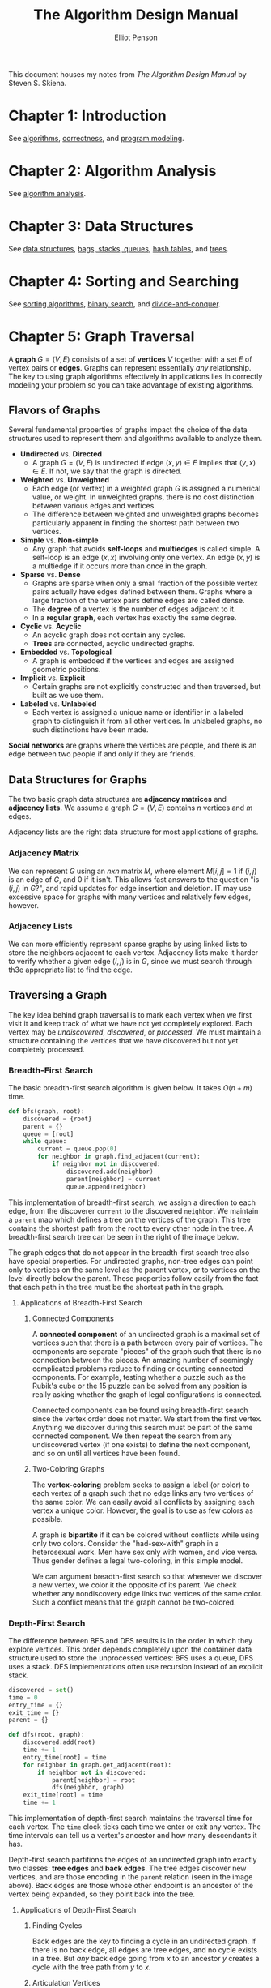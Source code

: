 #+TITLE: The Algorithm Design Manual
#+AUTHOR: Elliot Penson

This document houses my notes from /The Algorithm Design Manual/ by Steven
S. Skiena.

* Chapter 1: Introduction

  See [[file:~/org/theory/algorithms.org][algorithms]], [[file:~/org/theory/correctness.org][correctness]], and [[file:~/org/theory/program-modeling.org][program modeling]].

* Chapter 2: Algorithm Analysis

  See [[file:~/org/theory/algorithm-analysis.org][algorithm analysis]].

* Chapter 3: Data Structures

  See [[file:../theory/data-structures.org][data structures]], [[file:../theory/bags-stacks-queues.org][bags, stacks, queues]], [[file:../theory/hash-tables.org][hash tables]], and [[file:../theory/trees.org][trees]].

* Chapter 4: Sorting and Searching

  See [[file:../theory/sorting-algorithms.org][sorting algorithms]], [[file:../theory/binary-search][binary search]], and [[file:../theory/divide-and-conquer.org][divide-and-conquer]].

* Chapter 5: Graph Traversal

  A *graph* $G = (V, E)$ consists of a set of *vertices* $V$ together with a set
  $E$ of vertex pairs or *edges*. Graphs can represent essentially /any/
  relationship. The key to using graph algorithms effectively in applications
  lies in correctly modeling your problem so you can take advantage of existing
  algorithms.

** Flavors of Graphs

   Several fundamental properties of graphs impact the choice of the data
   structures used to represent them and algorithms available to analyze them.

   - *Undirected* vs. *Directed*
     - A graph $G = (V, E)$ is undirected if edge $(x, y) \in E$ implies that
       $(y, x) \in E$. If not, we say that the graph is directed.
   - *Weighted* vs. *Unweighted*
     - Each edge (or vertex) in a weighted graph $G$ is assigned a numerical
       value, or weight. In unweighted graphs, there is no cost distinction
       between various edges and vertices.
     - The difference between weighted and unweighted graphs becomes
       particularly apparent in finding the shortest path between two vertices.
   - *Simple* vs. *Non-simple*
     - Any graph that avoids *self-loops* and *multiedges* is called simple. A
       self-loop is an edge $(x, x)$ involving only one vertex. An edge $(x, y)$
       is a multiedge if it occurs more than once in the graph.
   - *Sparse* vs. *Dense*
     - Graphs are sparse when only a small fraction of the possible vertex pairs
       actually have edges defined between them. Graphs where a large fraction
       of the vertex pairs define edges are called dense.
     - The *degree* of a vertex is the number of edges adjacent to it.
     - In a *regular graph*, each vertex has exactly the same degree.
   - *Cyclic* vs. *Acyclic*
     - An acyclic graph does not contain any cycles.
     - *Trees* are connected, acyclic undirected graphs.
   - *Embedded* vs. *Topological*
     - A graph is embedded if the vertices and edges are assigned geometric
       positions.
   - *Implicit* vs. *Explicit*
     - Certain graphs are not explicitly constructed and then traversed, but
       built as we use them.
   - *Labeled* vs. *Unlabeled*
     - Each vertex is assigned a unique name or identifier in a labeled graph to
       distinguish it from all other vertices. In unlabeled graphs, no such
       distinctions have been made.

   *Social networks* are graphs where the vertices are people, and there is an
   edge between two people if and only if they are friends.

** Data Structures for Graphs

   The two basic graph data structures are *adjacency matrices* and *adjacency
   lists*. We assume a graph $G = (V, E)$ contains $n$ vertices and $m$ edges.

   [[file:../images/graph-data-structures.png]]

   Adjacency lists are the right data structure for most applications of
   graphs.

*** Adjacency Matrix

    We can represent $G$ using an $n x n$ matrix $M$, where element $M[i,j] = 1$
    if $(i, j)$ is an edge of $G$, and 0 if it isn't. This allows fast answers
    to the question "is $(i, j)$ in $G$?", and rapid updates for edge insertion
    and deletion. IT may use excessive space for graphs with many vertices and
    relatively few edges, however.

*** Adjacency Lists

    We can more efficiently represent sparse graphs by using linked lists to
    store the neighbors adjacent to each vertex. Adjacency lists make it harder
    to verify whether a given edge $(i, j)$ is in $G$, since we must search
    through th3e appropriate list to find the edge.

** Traversing a Graph

   The key idea behind graph traversal is to mark each vertex when we first
   visit it and keep track of what we have not yet completely explored. Each
   vertex may be /undiscovered/, /discovered/, or /processed/. We must maintain
   a structure containing the vertices that we have discovered but not yet
   completely processed.

*** Breadth-First Search

    The basic breadth-first search algorithm is given below. It takes $O(n + m)$
    time.

    #+BEGIN_SRC python
      def bfs(graph, root):
          discovered = {root}
          parent = {}
          queue = [root]
          while queue:
              current = queue.pop(0)
              for neighbor in graph.find_adjacent(current):
                  if neighbor not in discovered:
                      discovered.add(neighbor)
                      parent[neighbor] = current
                      queue.append(neighbor)
    #+END_SRC

    This implementation of breadth-first search, we assign a direction to each
    edge, from the discoverer ~current~ to the discovered ~neighbor~. We
    maintain a ~parent~ map which defines a tree on the vertices of the
    graph. This tree contains the shortest path from the root to every other
    node in the tree. A breadth-first search tree can be seen in the right of
    the image below.

    [[file:../images/bfs.png]]

    The graph edges that do not appear in the breadth-first search tree also
    have special properties. For undirected graphs, non-tree edges can point
    only to vertices on the same level as the parent vertex, or to vertices on
    the level directly below the parent. These properties follow easily from the
    fact that each path in the tree must be the shortest path in the graph.

**** Applications of Breadth-First Search

***** Connected Components

      A *connected component* of an undirected graph is a maximal set of vertices
      such that there is a path between every pair of vertices. The components
      are separate "pieces" of the graph such that there is no connection between
      the pieces. An amazing number of seemingly complicated problems reduce to
      finding or counting connected components. For example, testing whether a
      puzzle such as the Rubik's cube or the 15 puzzle can be solved from any
      position is really asking whether the graph of legal configurations is
      connected.

      Connected components can be found using breadth-first search since the
      vertex order does not matter. We start from the first vertex. Anything we
      discover during this search must be part of the same connected
      component. We then repeat the search from any undiscovered vertex (if one
      exists) to define the next component, and so on until all vertices have
      been found.

***** Two-Coloring Graphs

      The *vertex-coloring* problem seeks to assign a label (or color) to each
      vertex of a graph such that no edge links any two vertices of the same
      color. We can easily avoid all conflicts by assigning each vertex a unique
      color. However, the goal is to use as few colors as possible.

      A graph is *bipartite* if it can be colored without conflicts while using
      only two colors. Consider the "had-sex-with" graph in a heterosexual
      work. Men have sex only with women, and vice versa. Thus gender defines a
      legal two-coloring, in this simple model.

      We can argument breadth-first search so that whenever we discover a new
      vertex, we color it the opposite of its parent. We check whether any
      nondiscovery edge links two vertices of the same color. Such a conflict
      means that the graph cannot be two-colored.

*** Depth-First Search

    The difference between BFS and DFS results is in the order in which they
    explore vertices. This order depends completely upon the container data
    structure used to store the unprocessed vertices: BFS uses a queue, DFS uses
    a stack. DFS implementations often use recursion instead of an explicit
    stack.

    #+BEGIN_SRC python
     discovered = set()
     time = 0
     entry_time = {}
     exit_time = {}
     parent = {}

     def dfs(root, graph):
         discovered.add(root)
         time += 1
         entry_time[root] = time
         for neighbor in graph.get_adjacent(root):
             if neighbor not in discovered:
                 parent[neighbor] = root
                 dfs(neighbor, graph)
         exit_time[root] = time
         time += 1
    #+END_SRC

    This implementation of depth-first search maintains the traversal time for
    each vertex. The ~time~ clock ticks each time we enter or exit any
    vertex. The time intervals can tell us a vertex's ancestor and how many
    descendants it has.

    [[file:../images/dfs.png]]

    Depth-first search partitions the edges of an undirected graph into exactly
    two classes: *tree edges* and *back edges*. The tree edges discover new
    vertices, and are those encoding in the ~parent~ relation (seen in the image
    above). Back edges are those whose other endpoint is an ancestor of the
    vertex being expanded, so they point back into the tree.

**** Applications of Depth-First Search

***** Finding Cycles

      Back edges are the key to finding a cycle in an undirected graph. If there
      is no back edge, all edges are tree edges, and no cycle exists in a
      tree. But /any/ back edge going from $x$ to an ancestor $y$ creates a
      cycle with the tree path from $y$ to $x$.

***** Articulation Vertices

      [[file:../images/articulation-vertex.png]]

      An *articulation vertex* is a single vertex whose deletion disconnects a
      connected component of the graph. Any graph that contains an articulation
      vertex is inherently fragile, because deleting that single vertex causes a
      loss of connectivity between other nodes. The *connectivity* of a graph is
      the smallest number of vertices whose deletion will disconnect the
      graph. The connectivity is one if the graph has an articulation
      vertex. More robust graphs without such a vertex are said to be
      *biconnected*.

      Testing for articulation vertices by brute force is easy. Temporarily
      delete each vertex $v$, and then do a BFS or DFS traversal of the
      remaining graph to establish whether it is still connected. The total time
      is $O(n(m + n))$.

      DFS gives a clever, linear-time algorithm. Look at the depth-first search
      tree. If this tree represents the entirety of the graph, all internal
      (non-leaf) nodes would be articulation vertices, since deleting any one of
      them would separate a leaf from the root. A depth-first search of a
      /general/ graph partitions the edges into tree edges and back edges. Think
      of these back edges as security cables linking a vertex back to one of its
      ancestors. Finding articulation vertices requires maintaining the extent
      to which back edges (i.e. security cables) link chunks of the DFS tree
      back to ancestor nodes.

**** DFS on Directed Graphs

     When traversing undirected graphs, every edge is either in the depth-first
     search tree or a back edge to an ancestor in the tree. For directed graphs,
     depth-first search labelings can take on a wider range of possibilities:
     tree edges, forward edges, back edges, and cross edges.

***** Topological Sorting

      Topological sorting is the most important operation on directed acyclic
      graphs (DAGs). It orders the vertices on a line such that all directed
      edges go from left to right. Such an ordering cannot exist if the graph
      contains a directed cycle, because there is no way you can keep going
      right on a line and still return back to where you started from!

      Each DAG has at least one topological sort. The importance of topological
      sorting is that it gives us an ordering to process each vertex before any
      of its successors. For example, suppose college courses are vertices and
      prerequisites are edges. Your transcript is a topological sort of
      courses.

      Topological sorting can be performed efficiently using depth-first
      searching. A directed graph is a DAG if and only if no back edges are
      encountered. Labeling the vertices in the reverse order that they are
      marked /processed/ finds a topological sort of a DAG (i.e. record when you
      finish processing then reverse the collection).

* Chapter 6: Weighted Graph Algorithms

  There is an alternate universe of problems for *weighted graphs*. If we're
  traveling to California, we don't just care about the number of roads traveled
  on. The edges of road networks are naturally bound to numerical values such as
  construction cost, traversal time, length, or speed limit. Identifying the
  shortest path in such graphs proves more complicated than breadth-first search
  in unweighted graphs, but opens the door to a wide range of applications.

** Minimum Spanning Trees

   A *spanning tree* of a graph $G = (V, E)$ is a subset of edges from $E$
   forming a tree connecting all vertices of $V$. For edge-weighted graphs, we
   are particularly interested in the *minimum spanning tree* - the spanning
   tree whose sum of edge weights is as small as possible. Minimum spanning tree
   are the answer whenever we need to connect a set of points (representing
   cities, homes, junctions, or other locations) by the smallest amount of
   roadway, wire, or pipe. Minimum spanning trees are also useful for
   clustering.

   There can be more than one minimum spanning tree in a graph. Indeed, all
   spanning trees of an unweighted (or equally weighted) graph $G$ are minimum
   spanning trees, since each contains exactly $n - 1$ equal-weight edges. Such
   a spanning tree can be found using depth-first or breadth-first
   search. Finding a minimum spanning tree is more difficult for general
   weighted graphs, however two different algorithms are presented below.

*** Prim's Algorithm

    *Prim's algorithm* for minimum spanning tree starts from one vertex and
    grows the rest of the tree one edge at a time until all vertices are
    included. *Greedy algorithms* make the decision of what to do next by
    selecting the best local option from all available choices without regard to
    the global structure. Since we seek the tree of minimum weight, the natural
    greedy algorithm for a minimum spanning tree repeatedly selects the smallest
    weight edge that will enlarge the number of vertices in the tree. Prim's
    algorithm can be implemented as $O(m + n\lg{n})$ with a priority-queue.

    #+BEGIN_SRC
    prim-mst(G)
        select an arbitrary vertex s to start the tree from
        while (there are still non tree vertices)
            select the edge of minimum weight between a tree and nontree vertex
            add the selected edge and vertex to the tree T_prim
    #+END_SRC

    The correctness of this algorithm can be proven by contradiction. We assert
    that there must be a specific instant where the tree went wrong. However,
    since we always select the smallest edge, it's not possible for a smaller
    edge to exist than the one we're adding (otherwise it would have already
    been chosen).

*** Kruskal's Algorithm

    *Kruskal's algorithm* is an alternate approach to finding minimum spanning
    trees that proves more efficient on spare graphs. Like Prim's, Kruskal's
    algorithm is greedy. Unlike Prim's, it does not start with a particular
    vertex. Kruskal's algorithm builds up connected components of vertices,
    culminating in a minimum spanning tree. Initially, each vertex forms its own
    separate component in the tree-to-be. The algorithm repeatedly considers the
    lightest remaining edge and tests whether its two endpoints lie within the
    same connected component. If so, this edge will be discarded, because adding
    it would create a cycle in the tree-to-be. If the endpoints are in different
    components, we insert the edge and merge the two components into one. Since
    each connected component is always a tree, we need never explicitly test for
    cycles.

    #+BEGIN_SRC
    kruskal-mst(G)
        put the edges in a priority queue ordered by weight
        count = 0
        while (count < n - 1) do
            get next edge (v, w)
            if (component(v) != component(w))
                add to T_kruskal
                merge component(v) and component(w)
    #+END_SRC

    The speed of Kruskal's algorithm depends on the component test. This test
    may be implemented by a breadth-first or depth-first search in a sparse
    graph. With this approach, Kruskal's algorithm is $O(mn)$. However, a faster
    implementation exists with the *union-find* data structure.

**** The Union-Find Data Structure

     A *set partition* is a partitioning of the elements of some universal set
     (say the integers 1 to $n$) into a collection of disjointed subsets. Thus,
     each element must be in exactly one subset. Set partitions naturally arise
     in graph problems such as connected components (each vertex is in exactly
     one connected component) and vertex coloring (a person may be male or
     female, but not both or neither).

     The connected components in a graph can be represented as a set
     partition. For Kruskal's algorithm to run efficiently, we need a data
     structure that efficiently supports the following operations:

     - $same component(v_1, v_2)$
     - $merge components(C_1, C_2)$

     The union-find data structure represents each subset as a "backwards" tree,
     with pointers from a node to its parent. Each node of this tree contains a
     set element, and the /name/ of the set is taken from the key at the root.

     [[file:../images/union-find.png]]

     We implement our desired component operations in terms of two simpler
     operations, *union* and *find*:

     - $find(i)$
       - Find the root of tree containing element $i$, by walking up the
         pointers until there is nowhere to go. Return the label of the root.
     - $union(i, j)$
       - Link the root of one of the trees (say containing $i$) to the root of
         the tree containing the other (say $j$) so $find(i)$ now equals
         $find(j)$.

     Tree structures can be very unbalanced, so we must limit the height of our
     trees. The most obvious means of control is the decision of which of the
     two component roots becomes the root of the combined component on each
     $union$. To minimize the tree height, it is of course better to make the
     smaller tree the subtree of the bigger one.

     With union-set, we can do both unions and finds in $O(\log{n})$.

** Shortest Paths

   A *path* is a sequence of edges connecting two vertices. The *shortest path*
   from $s$ to $t$ in an unweighted graph can be constructed using a
   breadth-first search from $s$. The minimum-link path is recorded in the
   breadth-first search tree, and it provides the shortest path when all edges
   have equal weight. However, BFS does not suffice to find shortest paths in
   weighted graphs. The shortest weighted path might use a large number of
   edges.

   Finding the shortest path between two nodes in a graph arises in many
   different applications. These may include transportation problems and
   computer network communication problems. Many applications reduce to finding
   shortest path, learn to smell this! Page 212 of The Algorithm Design Manual
   contains a lovely example (/Dialing for Documents/).

*** Dijkstra's Algorithm

    *Dijkstra's algorithm* is the method of choice for finding shortest paths in
    an edge-and/or vertex-weighted graph. Given a particular start vertex $s$,
    it finds the shortest path from $s$ to every other vertex in the graph,
    including your desired destination $t$.

    Suppose the shortest path from $s$ to $t$ in graph $G$ passes through a
    particular intermediate vertex $x$. Clearly, this path must contain the
    shortest path from $s$ to $x$ as its prefix, because if not, we could
    shorten our $s$-to-$t$ path by using a shorter $s$-to-$t$ prefix. Thus, we
    must compute the shortest path from $s$ to $x$ before we find the path from
    $s$ to $t$.

    Dijkstra's algorithm proceeds in a series of rounds, where each round
    establishes the shortest path from $s$ to some new vertex. Specifically, $x$
    is the vertex that minimizes $dist(s, v_i) + w(v_i, x)$ over all finished $1
    \leq i \leq n$, where $w(i, j)$ is the length of the edge from $i$ to $j$,
    and $dist(i, j)$ is the length of the shortest path between them.

    #+BEGIN_SRC python
      import math

      def dijkstra(graph, s, t):
          known = {s}
          distances = {vertex: math.inf for vertex in graph.all_vertices()}
          for neighbor in s.get_neighbors():
              distances[neighbor] = weight(s, neighbor)
          last = s
          while last != t:
              v_next = min(distances[v] for v in (graph.all_vertices() - known))
              for neighbor in v_next.get_neighbors():
                  distances[neighbor] = min(distances[neighbor],
                                            distances[v_next] + weight(v_next, neighbor))
              last = v_next
              known.add(v_next)
    #+END_SRC

    The basic idea is very similar to Prim's algorithm. In each iteration, we
    add exactly one vertex to the tree of vertices for which we /know/ the
    shortest path from $s$. The difference between Dijkstra's and Prim's
    algorithms is how they rate the desirability of each outside vertex. In the
    minimum spanning tree problem, all we cared about was the weight of the next
    potential tree edge. In shortest path, we want to include the closest
    outside vertex (in shortest-path distance) to $s$. This is a function of
    both the new edge weight /and/ the distance from $s$ to the tree vertex it
    is adjacent to.

*** All-Pairs Shortest Path

    Sometimes we want to find the shortest path between all pairs of vertices in
    a given graph. We could solve the *all-pairs shortest path* by calling
    Dijkstra's algorithm from each of the $n$ possible starting vertices
    ($O(n^3)$). But Floyd's all-pairs shortest-path algorithm is a slick way to
    construct an $n x n$ distance matrix from the original weight matrix of the
    graph. This algorithm is also $O(n^3)$, but the loops are so tight and the
    program so short that it runs better in practice.

    Floyd's algorithm starts with the adjacency matrix. The edge $(i, j)$ should
    have its weight in matrix[i][j]. Cells for which the edge doesn't exist
    should be set to MAXINT.

    #+BEGIN_SRC python
      def floyd(adjacency_matrix):
          n_vertices = len(adjacency_matrix)
          for k in range(n_vertices):
              for i in range(n_vertices):
                  for j in range(n_vertices):
                      through_k = adjacency_matrix[x][k] + adjacency_matrix[k][y]
                      if (through_k < adjacency_matrix[x][y]):
                          adjacency_matrix[x][y] = through_k
    #+END_SRC

    We define $W[i, j]^k$ to be the length of the shortest path from $i$ to $j$
    using only vertices numbered from 1, 2, ..., $k$ as possible intermediate
    vertices. At each iteration, we allow a richer set of possible shortest
    paths by adding a new vertex as a possible intermediary. Allowing the $k$th
    vertex as a stop helps only if there is a short path that goes through $k$,
    so $W[i, j]^k = min(W[i, j]^{k - 1}, W[i, k]^{k - 1},  + W[k, j]^{k - 1})$.

* Chapter 7: Combinatorial Search and Heuristic Methods

  See [[file:../theory/combinatorial-search-and-heuristic-methods.org][combinatorial search and heuristic methods]].

* Chapter 8: Dynamic Programming

  Dynamic programming is a technique for efficiently implementing a recursive
  algorithm by storing partial results. Dynamic programming guarantees
  /correctness/ by searching all possibilities and provides /efficiency/ by
  storing results to avoid recomputing. If the naive recursive algorithm
  computes the same subproblems over and over again, storing the answer for each
  subproblem in a table to look up instead of recompute can lead to an efficient
  algorithm. Dynamic programming is essentially a tradeoff of space for time.

** Fibonacci Example

   Let's look at a simple program for computing the /n/th Fibonacci number.

   #+BEGIN_SRC python
     def fib(n):
         if n == 0:
             return 0
         if n == 1:
             return 1
         return fib(n - 1) + fib(n - 2)
   #+END_SRC

   The course of execution for this recursive algorithm is illustrated by its
   *recursion tree*.

   [[file:../images/fib-recursion-tree.png]]

   Note that $F(4)$ is computed on both sides of the recursion tree, and $F(2)$
   is computed no less than five times in this small example. This redundancy
   drastically affects performance.

   We can improve performance by storing (or *caching*) the results of each
   Fibonacci computation $F(k)$ indexed by the parameter $k$.

   #+BEGIN_SRC python
     cache = {0: 0, 1: 1}
     def fib(n):
         if n not in cache:
             cache[n] = fib(n - 1) + fib(n - 2)
         return cache[n]
   #+END_SRC

   This approach is a simple way to get /most/ of the benefits of full dynamic
   programming. Here's the recursion tree:

   [[file:../images/fib-caching.png]]

   Let's go a step further with full dynamic programming! We can calculate
   $F(n)$ in linear time and space with no recursive calls by explicitly
   specifying the order of evaluation of the recurrence relation.

   #+BEGIN_SRC python
     def fib(n):
         f = [0, 1]
         for i in range(2, n + 1):
             f.append(f[i - 1] + f[i - 2])
         return f[n]
   #+END_SRC

   However, more careful study shows that we do not need to store all the
   intermediate values for the entire period of execution.

   #+BEGIN_SRC python
     def fib(n):
         if n == 0:
             return 0

         back_2, back_1 = 0, 1
         for _ in range(2, n):
             back_2, back_1 = back_1, back_1 + back_2
         return back_1 + back_2
   #+END_SRC

   This analysis reduces the storage demands to constant space with no
   asymptotic degradation in running time.

** Approximate String Matching

   To deal with inexact string matching, we must first define a cost function
   telling us how far apart two strings are - i.e., a distance measure between
   pairs of strings. *Edit distance* reflects the number of /changes/ that must
   be made to convert one string to another. There are three natural types of
   changes: /substitution/, /insertion/, and /deletion/. Edit distance assigns
   each operation an equal cost of 1. Here's a recursive edit distance function:

   #+BEGIN_SRC python
     def edit_distance(source, target):
         if not source:
             return len(target)
         if not target:
             return len(source)

         substitution_cost = 0 if source[-1] == target[-1] else 1
         return min(edit_distance(source[:-1], target[:-1]) + substitution_cost,
                    edit_distance(source, target[:-1]) + 1,  # insertion
                    edit_distance(source[:-1], target) + 1)  # deletion
   #+END_SRC

   This program is absolutely correct but impossible slow. A table-based,
   dynamic programming implementation of this algorithm is given below. ~costs~
   is a two-dimensional matrix where each cell contains the optimal solution to
   a subproblem (i.e. ~costs[x][y]~ is ~edit_distance(source[:x],
   target[:y])~).

   #+BEGIN_SRC python
     def edit_distance(source, target):
         costs = [[None for _ in range(len(target) + 1)]
                  for _ in range(len(source) + 1)]

         for index in range(len(costs)):
             costs[index][0] = index
         for index in range(len(costs[0])):
             costs[0][index] = index

         for x in range(1, len(source) + 1):
             for y in range(1, len(target) + 1):
                 substitution_cost = 0 if source[x - 1] == target[y - 1] else 1
                 costs[x][y] = min(costs[x - 1][y - 1] + substitution_cost,
                                   costs[x - 1][y] + 1,  # insertion
                                   costs[x][y - 1] + 1)  # deletion
         return costs[-1][-1]
   #+END_SRC

   The first row and the first column represent the empty prefix of the source
   and target, respectively. This is why the matrix height/width is larger than
   the source/target length.

   Note that it is unnecessary to store the entire ~O(mn)~ matrix. The
   recurrence only requires two rows at a time. Thus, this algorithm could be
   further optimized to ~O(n)~ space without changing the time complexity.

** Dynamic Programming in Practice

   There are three steps involved in solving a problem by dynamic programming:

   1. Formulate the answer as a recurrence relation or recursive algorithm.
   2. Show that the number of different parameter values taken on by your
      recurrence is bounded by a (hopefully small) polynomial.
   3. Specify an order of evaluation for the recurrence so the partial results
      you need are always available when you need them.

   In practice, you'll find that dynamic programming algorithms are usually
   easier to work out from scratch than look up.

** The Partition Problem

   Suppose three workers are given the task of scanning through a shelf of books
   in search of a given piece of information. To get the job done fairly and
   efficiently, the books are to be partitioned among the three workers. If the
   books are the same length, the job is easy: ~100 100 100 | 100 100 100 | 100
   100 100~. If the books are not the same length, the task becomes more
   difficult (~100 200 300 400 500 | 600 700 | 800 900~). An algorithm that
   solves this *linear partition problem* takes as input an arrangement $S$ of
   nonnegative numbers and an integer $k$. The algorithm should partition $S$
   into $k$ or fewer ranges, to minimize the maximum sum over all ranges,
   without reordering any of the numbers.

   A heuristic to solve this problem might compute the average size of a
   partition and then try and insert dividers to come close to this
   average. Unfortunately, this method is doomed to fail on certain inputs.

   Instead, consider a recursive, exhaustive search approach to solving this
   problem. The /k/th partition starts right ater we placed the (k - 1)st
   divider. Where can we place this last divider? Between the ith and (i + 1)st
   elements for some $i$, where $1 \leq i \leq n$. What is the cost of this? The
   total cost will be the larger of two qualtities - (1) the cost of the last
   partition and (2) the cost of the largest partition formed to the left of
   $i$. What is the size of this let partition? To minimize our total, we want
   to use the $k - 2$ remaining dividers to partition the elements $\{s_1, ...,
   s_i\}$ as equally as possible. This is a smaller instance of the same problem
   and hence can be solved recursively!

   Therefore, let us define $M[n, k]$ to be the minimum possible cost over all
   partitions of $\{s_1, ..., s_n\}$ into $k$ ranges, where the cost of a
   partition is the largest sum of elements in one of its parts. Thus defined,
   this function cab be evaluated:

   \begin{equation}
   M[n,k] = min(i=1, n)(max(M[i, k - 1], \sum_{j = i + 1}^{n} s_j))
   \end{equation}

   This recurrence can be solved with dynamic programming in $O(kn^2)$
   time. Note that we also need a second matrix, $D$ to reconstruct the optimal
   partition. Whenever we update the value of $M[i, j]$, we record which divider
   position was required to achieve that value.

** Parsing Context-Free Grammars

   See [[file:../theory/cfg.org]].
